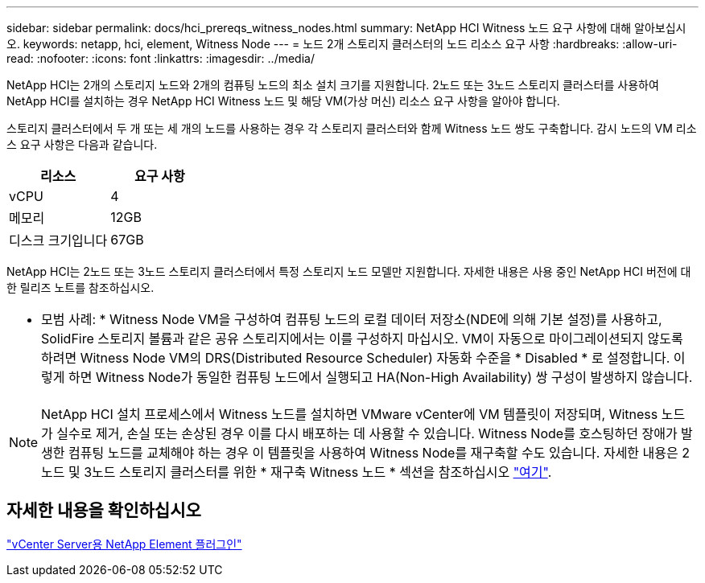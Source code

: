 ---
sidebar: sidebar 
permalink: docs/hci_prereqs_witness_nodes.html 
summary: NetApp HCI Witness 노드 요구 사항에 대해 알아보십시오. 
keywords: netapp, hci, element, Witness Node 
---
= 노드 2개 스토리지 클러스터의 노드 리소스 요구 사항
:hardbreaks:
:allow-uri-read: 
:nofooter: 
:icons: font
:linkattrs: 
:imagesdir: ../media/


[role="lead"]
NetApp HCI는 2개의 스토리지 노드와 2개의 컴퓨팅 노드의 최소 설치 크기를 지원합니다. 2노드 또는 3노드 스토리지 클러스터를 사용하여 NetApp HCI를 설치하는 경우 NetApp HCI Witness 노드 및 해당 VM(가상 머신) 리소스 요구 사항을 알아야 합니다.

스토리지 클러스터에서 두 개 또는 세 개의 노드를 사용하는 경우 각 스토리지 클러스터와 함께 Witness 노드 쌍도 구축합니다. 감시 노드의 VM 리소스 요구 사항은 다음과 같습니다.

|===
| 리소스 | 요구 사항 


| vCPU | 4 


| 메모리 | 12GB 


| 디스크 크기입니다 | 67GB 
|===
NetApp HCI는 2노드 또는 3노드 스토리지 클러스터에서 특정 스토리지 노드 모델만 지원합니다. 자세한 내용은 사용 중인 NetApp HCI 버전에 대한 릴리즈 노트를 참조하십시오.

|===


 a| 
* 모범 사례: * Witness Node VM을 구성하여 컴퓨팅 노드의 로컬 데이터 저장소(NDE에 의해 기본 설정)를 사용하고, SolidFire 스토리지 볼륨과 같은 공유 스토리지에서는 이를 구성하지 마십시오. VM이 자동으로 마이그레이션되지 않도록 하려면 Witness Node VM의 DRS(Distributed Resource Scheduler) 자동화 수준을 * Disabled * 로 설정합니다. 이렇게 하면 Witness Node가 동일한 컴퓨팅 노드에서 실행되고 HA(Non-High Availability) 쌍 구성이 발생하지 않습니다.

|===

NOTE: NetApp HCI 설치 프로세스에서 Witness 노드를 설치하면 VMware vCenter에 VM 템플릿이 저장되며, Witness 노드가 실수로 제거, 손실 또는 손상된 경우 이를 다시 배포하는 데 사용할 수 있습니다. Witness Node를 호스팅하던 장애가 발생한 컴퓨팅 노드를 교체해야 하는 경우 이 템플릿을 사용하여 Witness Node를 재구축할 수도 있습니다. 자세한 내용은 2노드 및 3노드 스토리지 클러스터를 위한 * 재구축 Witness 노드 * 섹션을 참조하십시오 link:task_hci_h410crepl.html["여기"^].



== 자세한 내용을 확인하십시오

https://docs.netapp.com/us-en/vcp/index.html["vCenter Server용 NetApp Element 플러그인"^]

